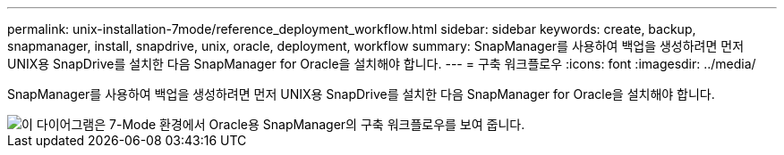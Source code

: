 ---
permalink: unix-installation-7mode/reference_deployment_workflow.html 
sidebar: sidebar 
keywords: create, backup, snapmanager, install, snapdrive, unix, oracle, deployment, workflow 
summary: SnapManager를 사용하여 백업을 생성하려면 먼저 UNIX용 SnapDrive를 설치한 다음 SnapManager for Oracle을 설치해야 합니다. 
---
= 구축 워크플로우
:icons: font
:imagesdir: ../media/


[role="lead"]
SnapManager를 사용하여 백업을 생성하려면 먼저 UNIX용 SnapDrive를 설치한 다음 SnapManager for Oracle을 설치해야 합니다.

image::../media/deployment_workflow_smo_7mode_c1.gif[이 다이어그램은 7-Mode 환경에서 Oracle용 SnapManager의 구축 워크플로우를 보여 줍니다.]
